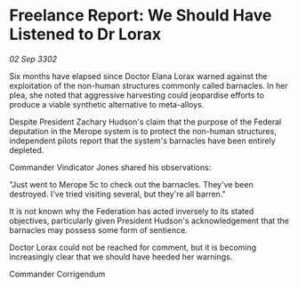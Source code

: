 * Freelance Report: We Should Have Listened to Dr Lorax

/02 Sep 3302/

Six months have elapsed since Doctor Elana Lorax warned against the exploitation of the non-human structures commonly called barnacles. In her plea, she noted that aggressive harvesting could jeopardise efforts to produce a viable synthetic alternative to meta-alloys.  

Despite President Zachary Hudson's claim that the purpose of the Federal deputation in the Merope system is to protect the non-human structures, independent pilots report that the system's barnacles have been entirely depleted. 

Commander Vindicator Jones shared his observations: 

"Just went to Merope 5c to check out the barnacles. They've been destroyed. I've tried visiting several, but they're all barren." 

It is not known why the Federation has acted inversely to its stated objectives, particularly given President Hudson's acknowledgement that the barnacles may possess some form of sentience. 

Doctor Lorax could not be reached for comment, but it is becoming increasingly clear that we should have heeded her warnings. 

Commander Corrigendum